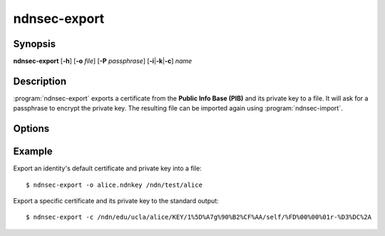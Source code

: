 ndnsec-export
=============

Synopsis
--------

**ndnsec-export** [**-h**] [**-o** *file*] [**-P** *passphrase*]
[**-i**\|\ **-k**\|\ **-c**] *name*

Description
-----------

:program:`ndnsec-export` exports a certificate from the **Public Info Base (PIB)** and
its private key to a file. It will ask for a passphrase to encrypt the private key.
The resulting file can be imported again using :program:`ndnsec-import`.

Options
-------

.. option:: -i, --identity

   Interpret *name* as an identity name. The default certificate of the identity will be exported.
   This is the default unless **-k** or **-c** is specified.

.. option:: -k, --key

   Interpret *name* as a key name. The default certificate of the key will be exported.

.. option:: -c, --cert

   Interpret *name* as a certificate name.

.. option:: -o <file>, --output <file>

   Write to the specified output file instead of the standard output.

.. option:: -P <passphrase>, --password <passphrase>

   Passphrase to use for the export. If empty or not specified, the user is
   interactively asked to type the passphrase on the terminal. Note that
   specifying the passphrase via this option is insecure, as it can potentially
   end up in the shell's history, be visible in :command:`ps` output, and so on.

Example
-------

Export an identity's default certificate and private key into a file::

    $ ndnsec-export -o alice.ndnkey /ndn/test/alice

Export a specific certificate and its private key to the standard output::

    $ ndnsec-export -c /ndn/edu/ucla/alice/KEY/1%5D%A7g%90%B2%CF%AA/self/%FD%00%00%01r-%D3%DC%2A
